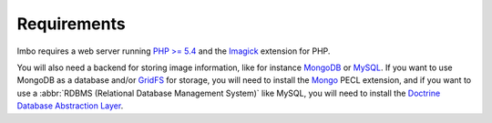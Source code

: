 Requirements
============

Imbo requires a web server running `PHP >= 5.4 <http://php.net>`_ and the `Imagick <http://pecl.php.net/package/imagick>`_ extension for PHP.

You will also need a backend for storing image information, like for instance `MongoDB <http://www.mongodb.org/>`_ or `MySQL <http://www.mysql.com>`_. If you want to use MongoDB as a database and/or `GridFS <http://docs.mongodb.org/manual/core/gridfs/>`_ for storage, you will need to install the `Mongo <http://pecl.php.net/package/mongo>`_ PECL extension, and if you want to use a :abbr:`RDBMS (Relational Database Management System)` like MySQL, you will need to install the `Doctrine Database Abstraction Layer <http://www.doctrine-project.org/projects/dbal.html>`_.
